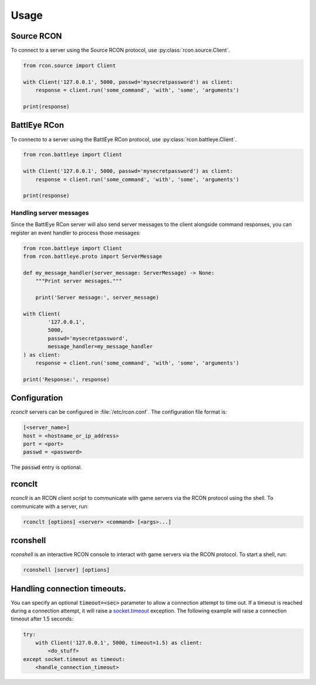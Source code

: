 Usage
=====
Source RCON
-----------
To connect to a server using the Source RCON protocol, use :py:class:`rcon.source.Client`.

.. code-block:: python

    from rcon.source import Client

    with Client('127.0.0.1', 5000, passwd='mysecretpassword') as client:
        response = client.run('some_command', 'with', 'some', 'arguments')

    print(response)

BattlEye RCon
-------------
To connecto to a server using the BattlEye RCon protocol, use :py:class:`rcon.battleye.Client`.

.. code-block:: python

    from rcon.battleye import Client

    with Client('127.0.0.1', 5000, passwd='mysecretpassword') as client:
        response = client.run('some_command', 'with', 'some', 'arguments')

    print(response)

Handling server messages
~~~~~~~~~~~~~~~~~~~~~~~~
Since the BattlEye RCon server will also send server messages to the client
alongside command responses, you can register an event handler to process
those messages:

.. code-block:: python

    from rcon.battleye import Client
    from rcon.battleye.proto import ServerMessage

    def my_message_handler(server_message: ServerMessage) -> None:
        """Print server messages."""

        print('Server message:', server_message)

    with Client(
            '127.0.0.1',
            5000,
            passwd='mysecretpassword',
            message_handler=my_message_handler
    ) as client:
        response = client.run('some_command', 'with', 'some', 'arguments')

    print('Response:', response)

Configuration
-------------
`rconclt` servers can be configured in :file:`/etc/rcon.conf`.
The configuration file format is:

.. code-block:: ini

    [<server_name>]
    host = <hostname_or_ip_address>
    port = <port>
    passwd = <password>

The :code:`passwd` entry is optional.

rconclt
-------
`rconclt` is an RCON client script to communicate with game servers via the RCON protocol using the shell.
To communicate with a server, run:

.. code-block:: bash

    rconclt [options] <server> <command> [<args>...]

rconshell
---------
`rconshell` is an interactive RCON console to interact with game servers via the RCON protocol.
To start a shell, run:

.. code-block:: bash

    rconshell [server] [options]

Handling connection timeouts.
-----------------------------
You can specify an optional :code:`timeout=<sec>` parameter to allow a connection attempt to time out.
If a timeout is reached during a connection attempt, it will raise a `socket.timeout <https://docs.python.org/3/library/socket.html#socket.timeout>`_ exception.
The following example will raise a connection timeout after 1.5 seconds:

.. code-block:: python

    try:
        with Client('127.0.0.1', 5000, timeout=1.5) as client:
            <do_stuff>
    except socket.timeout as timeout:
        <handle_connection_timeout>

.. _configuration:
